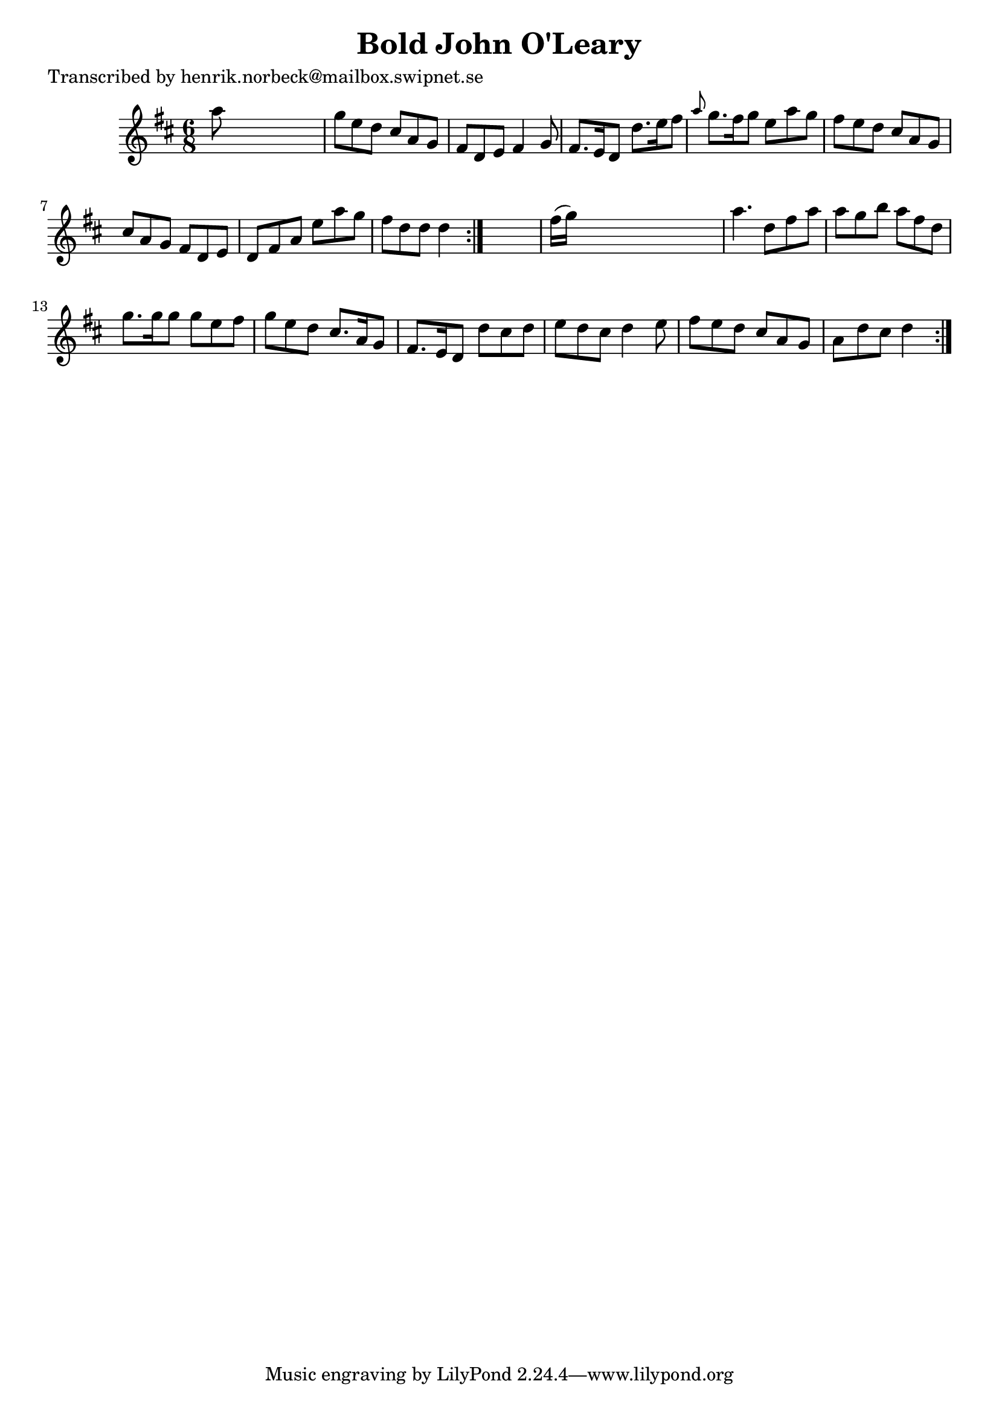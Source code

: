 
\version "2.16.2"
% automatically converted by musicxml2ly from xml/1055_hn.xml

%% additional definitions required by the score:
\language "english"


\header {
    poet = "Transcribed by henrik.norbeck@mailbox.swipnet.se"
    encoder = "abc2xml version 63"
    encodingdate = "2015-01-25"
    title = "Bold John O'Leary"
    }

\layout {
    \context { \Score
        autoBeaming = ##f
        }
    }
PartPOneVoiceOne =  \relative a'' {
    \repeat volta 2 {
        \repeat volta 2 {
            \key d \major \time 6/8 a8 s8*5 | % 2
            g8 [ e8 d8 ] cs8 [ a8 g8 ] | % 3
            fs8 [ d8 e8 ] fs4 g8 | % 4
            fs8. [ e16 d8 ] d'8. [ e16 fs8 ] | % 5
            \grace { a8 } g8. [ fs16 g8 ] e8 [ a8 g8 ] | % 6
            fs8 [ e8 d8 ] cs8 [ a8 g8 ] | % 7
            cs8 [ a8 g8 ] fs8 [ d8 e8 ] | % 8
            d8 [ fs8 a8 ] e'8 [ a8 g8 ] | % 9
            fs8 [ d8 d8 ] d4 }
        s8 | \barNumberCheck #10
        fs16 ( [ g16 ) ] s8*5 | % 11
        a4. d,8 [ fs8 a8 ] | % 12
        a8 [ g8 b8 ] a8 [ fs8 d8 ] | % 13
        g8. [ g16 g8 ] g8 [ e8 fs8 ] | % 14
        g8 [ e8 d8 ] cs8. [ a16 g8 ] | % 15
        fs8. [ e16 d8 ] d'8 [ cs8 d8 ] | % 16
        e8 [ d8 cs8 ] d4 e8 | % 17
        fs8 [ e8 d8 ] cs8 [ a8 g8 ] | % 18
        a8 [ d8 cs8 ] d4 }
    }


% The score definition
\score {
    <<
        \new Staff <<
            \context Staff << 
                \context Voice = "PartPOneVoiceOne" { \PartPOneVoiceOne }
                >>
            >>
        
        >>
    \layout {}
    % To create MIDI output, uncomment the following line:
    %  \midi {}
    }

